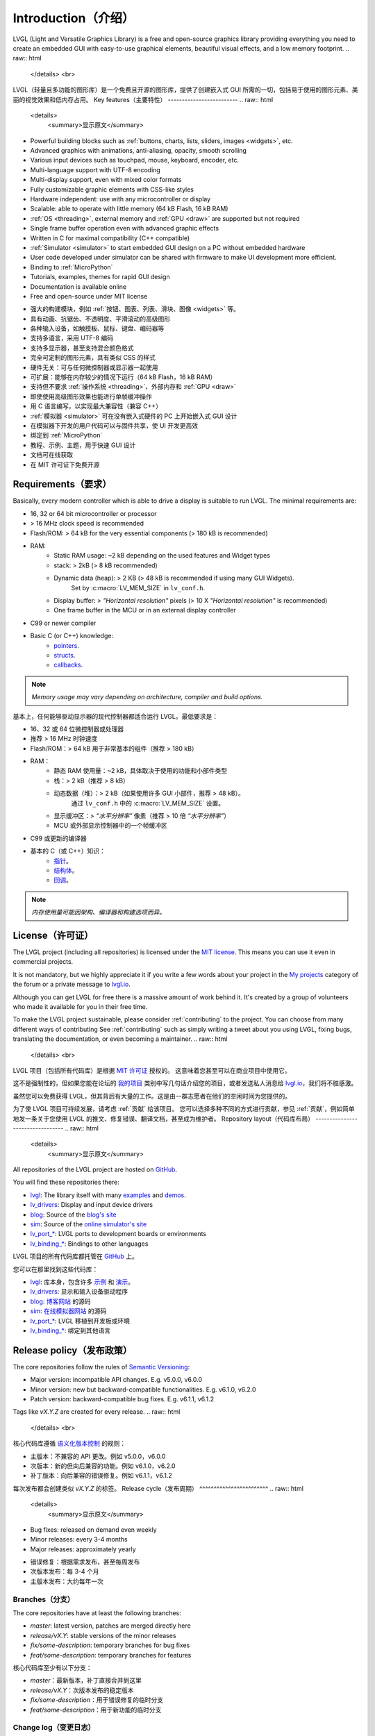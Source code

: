 .. _introduction:

====================
Introduction（介绍）
====================
.. raw:: html

   <details>
     <summary>显示原文</summary>
LVGL (Light and Versatile Graphics Library) is a free and open-source graphics
library providing everything you need to create an embedded GUI with easy-to-use
graphical elements, beautiful visual effects, and a low memory footprint.
.. raw:: html

   </details> 
   <br>
LVGL（轻量且多功能的图形库）是一个免费且开源的图形库，提供了创建嵌入式 GUI 所需的一切，包括易于使用的图形元素、美丽的视觉效果和低内存占用。
Key features（主要特性）
-------------------------
.. raw:: html

   <details>
     <summary>显示原文</summary>
- Powerful building blocks such as :ref:`buttons, charts, lists, sliders, images <widgets>`, etc.
- Advanced graphics with animations, anti-aliasing, opacity, smooth scrolling
- Various input devices such as touchpad, mouse, keyboard, encoder, etc.
- Multi-language support with UTF-8 encoding
- Multi-display support, even with mixed color formats
- Fully customizable graphic elements with CSS-like styles
- Hardware independent:  use with any microcontroller or display
- Scalable: able to operate with little memory (64 kB Flash, 16 kB RAM)
- :ref:`OS <threading>`, external memory and :ref:`GPU <draw>` are supported but not required
- Single frame buffer operation even with advanced graphic effects
- Written in C for maximal compatibility (C++ compatible)
- :ref:`Simulator <simulator>` to start embedded GUI design on a PC without embedded hardware
- User code developed under simulator can be shared with firmware to make UI development more efficient.
- Binding to :ref:`MicroPython`
- Tutorials, examples, themes for rapid GUI design
- Documentation is available online
- Free and open-source under MIT license
.. raw:: html

   </details> 
   <br>
- 强大的构建模块，例如 :ref:`按钮、图表、列表、滑块、图像 <widgets>` 等。
- 具有动画、抗锯齿、不透明度、平滑滚动的高级图形
- 各种输入设备，如触摸板、鼠标、键盘、编码器等
- 支持多语言，采用 UTF-8 编码
- 支持多显示器，甚至支持混合颜色格式
- 完全可定制的图形元素，具有类似 CSS 的样式
- 硬件无关：可与任何微控制器或显示器一起使用
- 可扩展：能够在内存较少的情况下运行（64 kB Flash，16 kB RAM）
- 支持但不要求 :ref:`操作系统 <threading>`、外部内存和 :ref:`GPU <draw>`
- 即使使用高级图形效果也能进行单帧缓冲操作
- 用 C 语言编写，以实现最大兼容性（兼容 C++）
- :ref:`模拟器 <simulator>` 可在没有嵌入式硬件的 PC 上开始嵌入式 GUI 设计
- 在模拟器下开发的用户代码可以与固件共享，使 UI 开发更高效
- 绑定到 :ref:`MicroPython`
- 教程、示例、主题，用于快速 GUI 设计
- 文档可在线获取
- 在 MIT 许可证下免费开源
.. _requirements:

Requirements（要求）
--------------------
.. raw:: html

   <details>
     <summary>显示原文</summary>
Basically, every modern controller which is able to drive a display is suitable to run LVGL. The minimal requirements are:

* 16, 32 or 64 bit microcontroller or processor
* > 16 MHz clock speed is recommended
* Flash/ROM: > 64 kB for the very essential components (> 180 kB is recommended)
* RAM:
    * Static RAM usage: ~2 kB depending on the used features and Widget types
    * stack: > 2kB (> 8 kB recommended)
    * Dynamic data (heap): > 2 KB (> 48 kB is recommended if using many GUI Widgets).
        Set by :c:macro:`LV_MEM_SIZE` in ``lv_conf.h``.
    * Display buffer:  > *"Horizontal resolution"* pixels (> 10 X *"Horizontal resolution"* is recommended)
    * One frame buffer in the MCU or in an external display controller
* C99 or newer compiler
* Basic C (or C++) knowledge:
    * `pointers <https://www.tutorialspoint.com/cprogramming/c_pointers.htm>`__.
    * `structs <https://www.tutorialspoint.com/cprogramming/c_structures.htm>`__.
    * `callbacks <https://www.geeksforgeeks.org/callbacks-in-c/>`__.

.. note::
    *Memory usage may vary depending on architecture, compiler and build options.*
.. raw:: html

   </details> 
   <br>
基本上，任何能够驱动显示器的现代控制器都适合运行 LVGL。最低要求是：

* 16、32 或 64 位微控制器或处理器
* 推荐 > 16 MHz 时钟速度
* Flash/ROM：> 64 kB 用于非常基本的组件（推荐 > 180 kB）
* RAM：
    * 静态 RAM 使用量：~2 kB，具体取决于使用的功能和小部件类型
    * 栈：> 2 kB（推荐 > 8 kB）
    * 动态数据（堆）：> 2 kB（如果使用许多 GUI 小部件，推荐 > 48 kB）。
        通过 ``lv_conf.h`` 中的 :c:macro:`LV_MEM_SIZE` 设置。
    * 显示缓冲区：> *“水平分辨率”* 像素（推荐 > 10 倍 *“水平分辨率”*）
    * MCU 或外部显示控制器中的一个帧缓冲区
* C99 或更新的编译器
* 基本的 C（或 C++）知识：
    * `指针 <https://www.tutorialspoint.com/cprogramming/c_pointers.htm>`__。
    * `结构体 <https://www.tutorialspoint.com/cprogramming/c_structures.htm>`__。
    * `回调 <https://www.geeksforgeeks.org/callbacks-in-c/>`__。

.. note::
    *内存使用量可能因架构、编译器和构建选项而异。*
License（许可证）
----------------
.. raw:: html

   <details>
     <summary>显示原文</summary>
The LVGL project (including all repositories) is licensed under the `MIT license <https://github.com/lvgl/lvgl/blob/master/LICENCE.txt>`__.
This means you can use it even in commercial projects.

It is not mandatory, but we highly appreciate it if you write a few words about your project in the `My projects <https://forum.lvgl.io/c/my-projects/10>`__ category of the forum or a private message to `lvgl.io <https://lvgl.io/#contact>`__.

Although you can get LVGL for free there is a massive amount of work behind it. It's created by a group of volunteers who made it available for you in their free time.

To make the LVGL project sustainable, please consider :ref:`contributing` to the project.
You can choose from many different ways of contributing See :ref:`contributing` such as simply writing a tweet about you using LVGL, fixing bugs, translating the documentation, or even becoming a maintainer.
.. raw:: html

   </details> 
   <br>
LVGL 项目（包括所有代码库）是根据 `MIT 许可证 <https://github.com/lvgl/lvgl/blob/master/LICENCE.txt>`__ 授权的。
这意味着您甚至可以在商业项目中使用它。

这不是强制性的，但如果您能在论坛的 `我的项目 <https://forum.lvgl.io/c/my-projects/10>`__ 类别中写几句话介绍您的项目，或者发送私人消息给 `lvgl.io <https://lvgl.io/#contact>`__，我们将不胜感激。

虽然您可以免费获得 LVGL，但其背后有大量的工作。这是由一群志愿者在他们的空闲时间为您提供的。

为了使 LVGL 项目可持续发展，请考虑 :ref:`贡献` 给该项目。
您可以选择多种不同的方式进行贡献，参见 :ref:`贡献`，例如简单地发一条关于您使用 LVGL 的推文、修复错误、翻译文档，甚至成为维护者。
Repository layout（代码库布局）
---------------------------------
.. raw:: html

   <details>
     <summary>显示原文</summary>
All repositories of the LVGL project are hosted on `GitHub <https://github.com/lvgl>`_.

You will find these repositories there:

* `lvgl <https://github.com/lvgl/lvgl>`__: The library itself with many `examples <https://github.com/lvgl/lvgl/blob/master/examples/>`_ and `demos <https://github.com/lvgl/lvgl/blob/master/demos/>`__.
* `lv_drivers <https://github.com/lvgl/lv_drivers>`__: Display and input device drivers
* `blog <https://github.com/lvgl/blog>`__: Source of the `blog's site <https://blog.lvgl.io>`__
* `sim <https://github.com/lvgl/sim>`__: Source of the `online simulator's site <https://sim.lvgl.io>`__
* `lv_port_* <https://github.com/lvgl?q=lv_port&type=&language=>`__: LVGL ports to development boards or environments
* `lv_binding_* <https://github.com/lvgl?q=lv_binding&type=&language=l>`__: Bindings to other languages
.. raw:: html

   </details> 
   <br>
LVGL 项目的所有代码库都托管在 `GitHub <https://github.com/lvgl>`_ 上。

您可以在那里找到这些代码库：

* `lvgl <https://github.com/lvgl/lvgl>`__: 库本身，包含许多 `示例 <https://github.com/lvgl/lvgl/blob/master/examples/>`_ 和 `演示 <https://github.com/lvgl/lvgl/blob/master/demos/>`__。
* `lv_drivers <https://github.com/lvgl/lv_drivers>`__: 显示和输入设备驱动程序
* `blog <https://github.com/lvgl/blog>`__: `博客网站 <https://blog.lvgl.io>`__ 的源码
* `sim <https://github.com/lvgl/sim>`__: `在线模拟器网站 <https://sim.lvgl.io>`__ 的源码
* `lv_port_* <https://github.com/lvgl?q=lv_port&type=&language=>`__: LVGL 移植到开发板或环境
* `lv_binding_* <https://github.com/lvgl?q=lv_binding&type=&language=l>`__: 绑定到其他语言
Release policy（发布政策）
----------------------------
.. raw:: html

   <details>
     <summary>显示原文</summary>
The core repositories follow the rules of `Semantic Versioning <https://semver.org/>`__:

* Major version: incompatible API changes. E.g. v5.0.0, v6.0.0
* Minor version: new but backward-compatible functionalities. E.g. v6.1.0, v6.2.0
* Patch version: backward-compatible bug fixes. E.g. v6.1.1, v6.1.2

Tags like `vX.Y.Z` are created for every release.
.. raw:: html

   </details> 
   <br>
核心代码库遵循 `语义化版本控制 <https://semver.org/>`__ 的规则：

* 主版本：不兼容的 API 更改。例如 v5.0.0，v6.0.0
* 次版本：新的但向后兼容的功能。例如 v6.1.0，v6.2.0
* 补丁版本：向后兼容的错误修复。例如 v6.1.1，v6.1.2

每次发布都会创建类似 `vX.Y.Z` 的标签。
Release cycle（发布周期）
^^^^^^^^^^^^^^^^^^^^^^^^
.. raw:: html

   <details>
     <summary>显示原文</summary>
* Bug fixes: released on demand even weekly
* Minor releases: every 3-4 months
* Major releases: approximately yearly

.. raw:: html

   </details> 
   <br>
* 错误修复：根据需求发布，甚至每周发布
* 次版本发布：每 3-4 个月
* 主版本发布：大约每年一次
Branches（分支）
^^^^^^^^^^^^^^
.. raw:: html

   <details>
     <summary>显示原文</summary>
The core repositories have at least the following branches:

* `master`: latest version, patches are merged directly here
* `release/vX.Y`: stable versions of the minor releases
* `fix/some-description`: temporary branches for bug fixes
* `feat/some-description`: temporary branches for features
.. raw:: html

   </details> 
   <br>
核心代码库至少有以下分支：

* `master`：最新版本，补丁直接合并到这里
* `release/vX.Y`：次版本发布的稳定版本
* `fix/some-description`：用于错误修复的临时分支
* `feat/some-description`：用于新功能的临时分支
Change log（变更日志）
^^^^^^^^^^^^^^^^^^^^
.. raw:: html

   <details>
     <summary>显示原文</summary>
The changes are recorded in :ref:`changelog`.

.. raw:: html

   </details> 
   <br>
变更记录在 :ref:`changelog` 中。
Version support（版本支持）
^^^^^^^^^^^^^^^^^^^^^^^^^^
.. raw:: html

   <details>
     <summary>显示原文</summary>
Before v8 the last minor release of each major series was supported for 1 year.
Starting from v8, every minor release is supported for 1 year.


+---------+--------------+--------------+--------+
| Version | Release date | Support end  | Active |
+=========+==============+==============+========+
|v5.3     | 1 Feb, 2019  | 1 Feb, 2020  | No     |
+---------+--------------+--------------+--------+
|v6.1     | 26 Nov, 2019 | 26 Nov, 2020 | No     |
+---------+--------------+--------------+--------+
|v7.11    | 16 Mar, 2021 | 16 Mar, 2022 | No     |
+---------+--------------+--------------+--------+
|v8.0     | 1 Jun, 2021  | 1 Jun, 2022  | No     |
+---------+--------------+--------------+--------+
|v8.1     | 10 Nov, 2021 | 10 Nov, 2022 | No     |
+---------+--------------+--------------+--------+
|v8.2     | 31 Jan, 2022 | 31 Jan, 2023 | No     |
+---------+--------------+--------------+--------+
|v8.3     | 6 July, 2022 | 1 Jan, 2025  | Yes    |
+---------+--------------+--------------+--------+
|v8.4     | Mar 19, 2024 | Mar 20, 2025 | Yes    |
+---------+--------------+--------------+--------+
|v9.0     | Jan 22, 2024 | Jan 22, 2025 | Yes    |
+---------+--------------+--------------+--------+
|v9.1     | Mar 20, 2024 | Mar 20, 2025 | Yes    |
+---------+--------------+--------------+--------+
|v9.2     | Aug 26, 2024 | Aug 26, 2025 | Yes    |
+---------+--------------+--------------+--------+
.. raw:: html

   </details> 
   <br>
在 v8 之前，每个主要系列的最后一个次版本发布支持 1 年。
从 v8 开始，每个次版本发布支持 1 年。

+---------+--------------+--------------+--------+
| 版本    | 发布日期     | 支持结束     | 活跃   |
+=========+==============+==============+========+
|v5.3     | 2019年2月1日 | 2020年2月1日 | 否     |
+---------+--------------+--------------+--------+
|v6.1     | 2019年11月26日| 2020年11月26日| 否     |
+---------+--------------+--------------+--------+
|v7.11    | 2021年3月16日 | 2022年3月16日 | 否     |
+---------+--------------+--------------+--------+
|v8.0     | 2021年6月1日  | 2022年6月1日  | 否     |
+---------+--------------+--------------+--------+
|v8.1     | 2021年11月10日| 2022年11月10日| 否     |
+---------+--------------+--------------+--------+
|v8.2     | 2022年1月31日 | 2023年1月31日 | 否     |
+---------+--------------+--------------+--------+
|v8.3     | 2022年7月6日  | 2025年1月1日  | 是     |
+---------+--------------+--------------+--------+
|v8.4     | 2024年3月19日 | 2025年3月20日 | 是     |
+---------+--------------+--------------+--------+
|v9.0     | 2024年1月22日 | 2025年1月22日 | 是     |
+---------+--------------+--------------+--------+
|v9.1     | 2024年3月20日 | 2025年3月20日 | 是     |
+---------+--------------+--------------+--------+
|v9.2     | 2024年8月26日 | 2025年8月26日 | 是     |
+---------+--------------+--------------+--------+
FAQ（常见问题）
----------------

Where can I ask questions?（我在哪里提问？）
^^^^^^^^^^^^^^^^^^^^^^^^^^^^^^^^^^^^^^^^^^^^
.. raw:: html

   <details>
     <summary>显示原文</summary>
You can ask questions in the forum:  https://forum.lvgl.io/.

We use `GitHub issues <https://github.com/lvgl/lvgl/issues>`_ for development related discussion.
You should use them only if your question or issue is tightly related to the development of the library.

Before posting a question, please read this FAQ section since you might find the answer to your issue here as well.
.. raw:: html

   </details> 
   <br>
您可以在论坛提问：https://forum.lvgl.io/。

我们使用 `GitHub issues <https://github.com/lvgl/lvgl/issues>`_ 进行与开发相关的讨论。
只有当您的问题或问题与库的开发紧密相关时，才应使用它们。

在发布问题之前，请阅读此常见问题解答部分，因为您可能会在这里找到问题的答案。
Is my MCU/hardware supported?（我的 MCU/硬件受支持吗？）
^^^^^^^^^^^^^^^^^^^^^^^^^^^^^^^^^^^^^^^^^^^^^^^^^^^^^^^^^^^^
.. raw:: html

   <details>
     <summary>显示原文</summary>
Every MCU which is capable of driving a display via parallel port, SPI, RGB interface or anything else and fulfills the :ref:`requirements` is supported by LVGL.

This includes:

* "Common" MCUs like STM32F, STM32H, NXP Kinetis, LPC, iMX, dsPIC33, PIC32, SWM341 etc.
* Bluetooth, GSM, Wi-Fi modules like Nordic NRF, Espressif ESP32 and Raspberry Pi Pico W
* Linux with frame buffer device such as /dev/fb0. This includes Single-board computers like the Raspberry Pi
* Anything else with a strong enough MCU and a peripheral to drive a display
.. raw:: html

   </details> 
   <br>
每个能够通过并行端口、SPI、RGB 接口或其他方式驱动显示器并满足 :ref:`要求` 的 MCU 都受 LVGL 支持。

这包括：

* “常见” MCU，如 STM32F、STM32H、NXP Kinetis、LPC、iMX、dsPIC33、PIC32、SWM341 等。
* 蓝牙、GSM、Wi-Fi 模块，如 Nordic NRF、Espressif ESP32 和 Raspberry Pi Pico W
* 带有帧缓冲设备（如 /dev/fb0）的 Linux。这包括像 Raspberry Pi 这样的单板计算机
* 任何其他具有足够强大 MCU 和驱动显示器的外设的设备
Is my display supported?（我的显示器受支持吗？）
^^^^^^^^^^^^^^^^^^^^^^^^^^^^^^^^^^^^^^^^^^^^^^^^
.. raw:: html

   <details>
     <summary>显示原文</summary>
LVGL needs just one simple driver function to copy an array of pixels into a given area of the display.
If you can do this with your display then you can use it with LVGL.

Some examples of the supported display types:

* TFTs with 16 or 24 bit color depth
* Monitors with an HDMI port
* Small monochrome displays
* Gray-scale displays
* even LED matrices
* or any other display where you can control the color/state of the pixels

See the :ref:`display` section to learn more.
.. raw:: html

   </details> 
   <br>
LVGL 只需要一个简单的驱动函数将像素数组复制到显示器的给定区域。
如果您的显示器可以做到这一点，那么您就可以在 LVGL 中使用它。

一些受支持的显示器类型示例：

* 具有 16 位或 24 位色深的 TFT
* 带有 HDMI 端口的显示器
* 小型单色显示器
* 灰度显示器
* 甚至 LED 矩阵
* 或任何其他您可以控制像素颜色/状态的显示器

请参阅 :ref:`display` 部分以了解更多信息。
LVGL doesn't start, randomly crashes or nothing is drawn on the display. What can be the problem?（LVGL 不启动、随机崩溃或显示器上没有任何内容。可能的问题是什么？）
^^^^^^^^^^^^^^^^^^^^^^^^^^^^^^^^^^^^^^^^^^^^^^^^^^^^^^^^^^^^^^^^^^^^^^^^^^^^^^^^^^^^^^^^^^^^^^^^^^^^^^^^^^^^^^^^^^^^^^^^^^^^^^^^^^^^^^^^^^^^^^^^^^^^^^^^^^^^^^^^^^^^
.. raw:: html

   <details>
     <summary>显示原文</summary>
* Try increasing :c:macro:`LV_MEM_SIZE`.
* Be sure your display works without LVGL. E.g. paint it to red on start up.
* Enable :ref:`logging`.
* Enable assertions in ``lv_conf.h`` (``LV_USE_ASSERT_...``).
* If you use an RTOS:
   * Increase the stack size of the task that calls :cpp:func:`lv_timer_handler`.
   * Be sure you are using one of the methods for thread management as described in :ref:`threading`.
.. raw:: html

   </details> 
   <br>
* 尝试增加 :c:macro:`LV_MEM_SIZE`。
* 确保您的显示器在没有 LVGL 的情况下工作。例如，在启动时将其涂成红色。
* 启用 :ref:`日志记录`。
* 在 ``lv_conf.h`` 中启用断言（``LV_USE_ASSERT_...``）。
* 如果您使用 RTOS：
   * 增加调用 :cpp:func:`lv_timer_handler` 的任务的堆栈大小。
   * 确保您使用的是 :ref:`线程管理 <threading>` 中描述的方法之一。
My display driver is not called. What have I missed?（我的显示驱动程序没有被调用。我错过了什么？）
^^^^^^^^^^^^^^^^^^^^^^^^^^^^^^^^^^^^^^^^^^^^^^^^^^^^^^^^^^^^^^^^^^^^^^^^^^^^^^^^^^^^^^^^^^^^^^^^
.. raw:: html

   <details>
     <summary>显示原文</summary>
Be sure you are calling :cpp:expr:`lv_tick_inc(x)` as prescribed in
:ref:`tick_interface` and are calling :cpp:func:`lv_timer_handler` as prescribed in
:ref:`timer_handler`.

Learn more in the :ref:`tick_interface` and :ref:`timer_handler` sections.
.. raw:: html

   </details> 
   <br>
确保您按照 :ref:`tick_interface` 中的规定调用 :cpp:expr:`lv_tick_inc(x)`，并按照 :ref:`timer_handler` 中的规定调用 :cpp:func:`lv_timer_handler`。

在 :ref:`tick_interface` 和 :ref:`timer_handler` 部分了解更多信息。
Why is the display driver called only once? Only the upper part of the display is refreshed.（为什么显示驱动程序只被调用一次？只有显示器的上部分被刷新。）
^^^^^^^^^^^^^^^^^^^^^^^^^^^^^^^^^^^^^^^^^^^^^^^^^^^^^^^^^^^^^^^^^^^^^^^^^^^^^^^^^^^^^^^^^^^^^^^^^^^^^^^^^^^^^^^^^^^^^^^^^^^^^^^^^^^^^^^^^^^^^^^^^^^^^^^^
.. raw:: html

   <details>
     <summary>显示原文</summary>
Be sure you are calling :cpp:expr:`lv_display_flush_ready(drv)` at the end of your
"*display flush callback*" as per :ref:`flush_callback` section.
.. raw:: html

   </details> 
   <br>
确保您在 "*显示刷新回调*" 的末尾调用 :cpp:expr:`lv_display_flush_ready(drv)`，如 :ref:`flush_callback` 部分所述。
Why do I see only garbage on the screen?（为什么我只看到屏幕上的垃圾？）
^^^^^^^^^^^^^^^^^^^^^^^^^^^^^^^^^^^^^^^^^^^^^^^^^^^^^^^^^^^^^^^^^^^^^^^^^^
.. raw:: html

   <details>
     <summary>显示原文</summary>
There is probably a bug in your display driver. Try the following code without using LVGL. You should see a square with red-blue gradient.

.. code-block:: c

    #define BUF_W 20
    #define BUF_H 10

    lv_color_t buf[BUF_W * BUF_H];
    lv_color_t * buf_p = buf;
    uint16_t x, y;
    for(y = 0; y < BUF_H; y++) {
        lv_color_t c = lv_color_mix(LV_COLOR_BLUE, LV_COLOR_RED, (y * 255) / BUF_H);
        for(x = 0; x < BUF_W; x++){
            (*buf_p) =  c;
            buf_p++;
        }
    }

    lv_area_t a;
    a.x1 = 10;
    a.y1 = 40;
    a.x2 = a.x1 + BUF_W - 1;
    a.y2 = a.y1 + BUF_H - 1;
    my_flush_cb(NULL, &a, buf);
.. raw:: html

   </details> 
   <br>
您的显示驱动程序可能有错误。尝试以下代码而不使用 LVGL。您应该会看到一个红蓝渐变的方块。

.. code-block:: c

    #define BUF_W 20
    #define BUF_H 10

    lv_color_t buf[BUF_W * BUF_H];
    lv_color_t * buf_p = buf;
    uint16_t x, y;
    for(y = 0; y < BUF_H; y++) {
        lv_color_t c = lv_color_mix(LV_COLOR_BLUE, LV_COLOR_RED, (y * 255) / BUF_H);
        for(x = 0; x < BUF_W; x++){
            (*buf_p) =  c;
            buf_p++;
        }
    }

    lv_area_t a;
    a.x1 = 10;
    a.y1 = 40;
    a.x2 = a.x1 + BUF_W - 1;
    a.y2 = a.y1 + BUF_H - 1;
    my_flush_cb(NULL, &a, buf);
Why do I see nonsense colors on the screen?（为什么我在屏幕上看到无意义的颜色？）
^^^^^^^^^^^^^^^^^^^^^^^^^^^^^^^^^^^^^^^^^^^^^^^^^^^^^^^^^^^^^^^^^^^^^^^^^^^^^^
.. raw:: html

   <details>
     <summary>显示原文</summary>
The configured LVGL color format is probably not compatible with your display's color format. Check :c:macro:`LV_COLOR_DEPTH` in *lv_conf.h*.
.. raw:: html

   </details> 
   <br>
配置的 LVGL 颜色格式可能与您的显示器颜色格式不兼容。请检查 *lv_conf.h* 中的 :c:macro:`LV_COLOR_DEPTH`。
How do I speed up my UI?（如何加速我的 UI？）
^^^^^^^^^^^^^^^^^^^^^^^^^^^^^^^^^^^^^^^^^^^^
.. raw:: html

   <details>
     <summary>显示原文</summary>
- Turn on compiler optimization and enable instruction- and data-caching if your MCU has them.
- Increase the size of the display buffer.
- Use two display buffers and flush the buffer with DMA (or similar peripheral) in the background.
- Increase the clock speed of the SPI or parallel port if you use them to drive the display.
- If your display has an SPI port consider changing to a model with a parallel interface because it has much higher throughput.
- Keep the display buffer in internal RAM (not in external SRAM) because LVGL uses it a lot and it should have fast access time.
.. raw:: html

   </details> 
   <br>
- 打开编译器优化，并启用指令和数据缓存（如果您的 MCU 具有这些功能）。
- 增加显示缓冲区的大小。
- 使用两个显示缓冲区，并在后台使用 DMA（或类似外设）刷新缓冲区。
- 如果您使用 SPI 或并行端口驱动显示器，请提高其时钟速度。
- 如果您的显示器有 SPI 端口，考虑更换为具有并行接口的型号，因为它具有更高的吞吐量。
- 将显示缓冲区保存在内部 RAM 中（而不是外部 SRAM），因为 LVGL 经常使用它，并且它应该具有快速的访问时间。
How do I reduce flash/ROM usage?（如何减少 Flash/ROM 使用量？）
^^^^^^^^^^^^^^^^^^^^^^^^^^^^^^^^^^^^^^^^^^^^^^^^^^^^^^^^^^^^^^^^
.. raw:: html

   <details>
     <summary>显示原文</summary>
You can disable unused features (such as animations, file system, GPU etc.) and widget types in *lv_conf.h*.

If you are using GCC/CLANG you can add `-fdata-sections -ffunction-sections` compiler flags and `--gc-sections` linker flag to remove unused functions and variables from the final binary. If possible, add the `-flto` compiler flag to enable link-time-optimisation together with `-Os` for GCC or `-Oz` for CLANG.
.. raw:: html

   </details> 
   <br>
您可以在 *lv_conf.h* 中禁用未使用的功能（例如动画、文件系统、GPU 等）和小部件类型。

如果您使用的是 GCC/CLANG，可以添加 `-fdata-sections -ffunction-sections` 编译器标志和 `--gc-sections` 链接器标志，以从最终二进制文件中删除未使用的函数和变量。如果可能，添加 `-flto` 编译器标志以启用链接时优化，并结合 `-Os`（用于 GCC）或 `-Oz`（用于 CLANG）。
How do I reduce RAM usage?（如何减少 RAM 使用量？）
^^^^^^^^^^^^^^^^^^^^^^^^^^^^^^^^^^^^^^^^^^^^^^^^^^^^
.. raw:: html

   <details>
     <summary>显示原文</summary>
* Lower the size of the *Display buffer*.
* Reduce :c:macro:`LV_MEM_SIZE` in *lv_conf.h*. This memory is used when you create Widgets like buttons, labels, etc.
* To work with lower :c:macro:`LV_MEM_SIZE` you can create Widgets only when required and delete them when they are not needed anymore.
.. raw:: html

   </details> 
   <br>
* 降低 *显示缓冲区* 的大小。
* 减少 *lv_conf.h* 中的 :c:macro:`LV_MEM_SIZE`。这部分内存在创建按钮、标签等小部件时使用。
* 为了使用较低的 :c:macro:`LV_MEM_SIZE`，您可以在需要时创建小部件，并在不再需要时删除它们。
How do I use LVGL with an operating system?（如何在操作系统中使用 LVGL？）
^^^^^^^^^^^^^^^^^^^^^^^^^^^^^^^^^^^^^^^^^^^^^^^^^^^^^^^^^^^^^^^^^^^^^^^^^^^^^^
.. raw:: html

   <details>
     <summary>显示原文</summary>
To work with an operating system where tasks can interrupt each other (preemptively),
you must ensure that no LVGL function call be called while another LVGL call is in
progress.  There are several ways to do this.  See the :ref:`threading` section to
learn more.

.. raw:: html

   </details> 
   <br>
在任务可以相互中断（抢占式）的操作系统中工作时，必须确保在一个 LVGL 函数调用进行时不会调用另一个 LVGL 函数。有几种方法可以做到这一点。请参阅 :ref:`threading` 部分以了解更多信息。